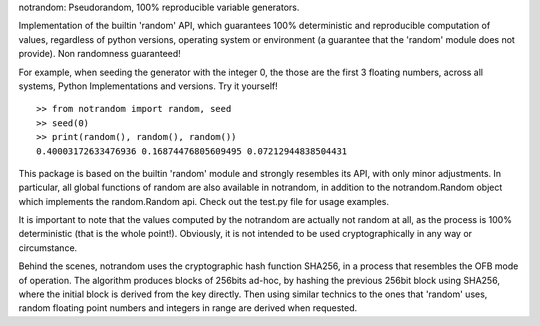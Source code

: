 notrandom: Pseudorandom, 100% reproducible variable generators.

Implementation of the builtin 'random' API, which guarantees 100% deterministic and reproducible computation of values, regardless of python versions, operating system or environment (a guarantee that the 'random' module does not provide). Non randomness guaranteed!

For example, when seeding the generator with the integer 0, the those are the first 3 floating numbers, across all systems, Python Implementations and versions. Try it yourself! ::

    >> from notrandom import random, seed
    >> seed(0)
    >> print(random(), random(), random())
    0.40003172633476936 0.16874476805609495 0.07212944838504431

This package is based on the builtin 'random' module and strongly resembles its API, with only minor adjustments. In particular, all global functions of random are also available in notrandom, in addition to the notrandom.Random object which implements the random.Random api. Check out the test.py file for usage examples.

It is important to note that the values computed by the notrandom are actually not random at all, as the process is 100% deterministic (that is the whole point!). Obviously, it is not intended to be used cryptographically in any way or circumstance.

Behind the scenes, notrandom uses the cryptographic hash function SHA256, in a process that resembles the OFB mode of operation. The algorithm produces blocks of 256bits ad-hoc, by hashing the previous 256bit block using SHA256, where the initial block is derived from the key directly. Then using similar technics to the ones that 'random' uses, random floating point numbers and integers in range are derived when requested.